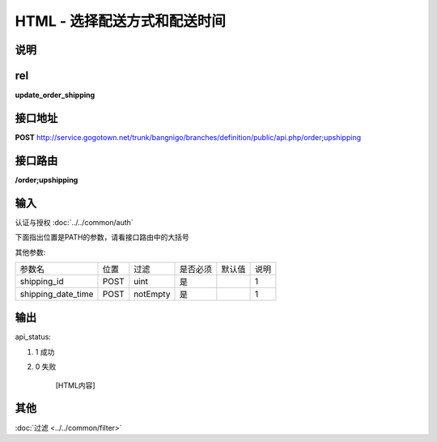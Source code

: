 HTML - 选择配送方式和配送时间
------------------------------------------------------------------------------------------------------------------------


说明
^^^^^^^^^



rel
^^^^^^^^

**update_order_shipping**


接口地址
^^^^^^^^^^^

**POST** `<http://service.gogotown.net/trunk/bangnigo/branches/definition/public/api.php/order;upshipping>`_

接口路由
^^^^^^^^^^^

**/order;upshipping**


输入
^^^^^^^^^^^^^

认证与授权 :doc:`../../common/auth`

下面指出位置是PATH的参数，请看接口路由中的大括号

其他参数:

==================== ========== =========================== =========== ========== ====================================
参数名                  位置       过滤                        是否必须     默认值      说明
-------------------- ---------- --------------------------- ----------- ---------- ------------------------------------
shipping_id             POST      uint                          是                    1
shipping_date_time      POST      notEmpty                      是                    1
==================== ========== =========================== =========== ========== ====================================


输出
^^^^^^^^^

api_status:

#. 1 成功

#. 0 失败

    [HTML内容]


其他
^^^^^^^^^

:doc:`过滤 <../../common/filter>`
